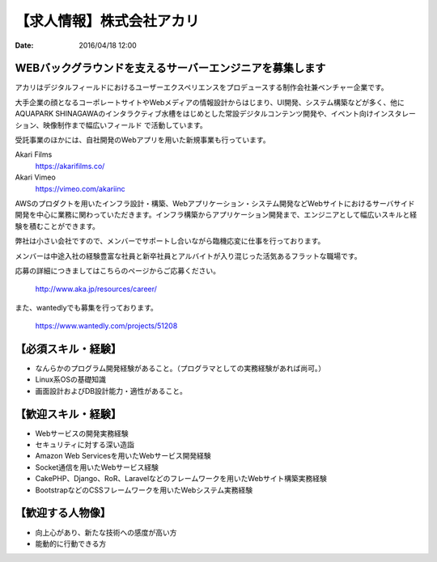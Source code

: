 【求人情報】株式会社アカリ
==========================================================================

:date: 2016/04/18 12:00

.. image:: /images/jobboard/akariinc__360.jpg
   :target: http://www.aka.jp
   :alt: 株式会社アカリ


WEBバックグラウンドを支えるサーバーエンジニアを募集します
----------------------------------------------------------------

アカリはデジタルフィールドにおけるユーザーエクスペリエンスをプロデュースする制作会社兼ベンチャー企業です。 

大手企業の顔となるコーポレートサイトやWebメディアの情報設計からはじまり、UI開発、システム構築などが多く、他にAQUAPARK SHINAGAWAのインタラクティブ水槽をはじめとした常設デジタルコンテンツ開発や、イベント向けインスタレーション、映像制作まで幅広いフィールド で活動しています。

受託事業のほかには、自社開発のWebアプリを用いた新規事業も行っています。

Akari Films
   https://akarifilms.co/

Akari Vimeo
  https://vimeo.com/akariinc


AWSのプロダクトを用いたインフラ設計・構築、Webアプリケーション・システム開発などWebサイトにおけるサーバサイド開発を中心に業務に関わっていただきます。インフラ構築からアプリケーション開発まで、エンジニアとして幅広いスキルと経験を積むことができます。

弊社は小さい会社ですので、メンバーでサポートし合いながら臨機応変に仕事を行っております。

メンバーは中途入社の経験豊富な社員と新卒社員とアルバイトが入り混じった活気あるフラットな職場です。


応募の詳細につきましてはこちらのページからご応募ください。



   http://www.aka.jp/resources/career/

また、wantedlyでも募集を行っております。



   https://www.wantedly.com/projects/51208


【必須スキル・経験】
-----------------------

- なんらかのプログラム開発経験があること。（プログラマとしての実務経験があれば尚可。）

- Linux系OSの基礎知識

- 画面設計およびDB設計能力・適性があること。

【歓迎スキル・経験】
-----------------------

- Webサービスの開発実務経験

- セキュリティに対する深い造詣

- Amazon Web Servicesを用いたWebサービス開発経験

- Socket通信を用いたWebサービス経験

- CakePHP、Django、RoR、Laravelなどのフレームワークを用いたWebサイト構築実務経験

- BootstrapなどのCSSフレームワークを用いたWebシステム実務経験

【歓迎する人物像】
-----------------------

- 向上心があり、新たな技術への感度が高い方

- 能動的に行動できる方
